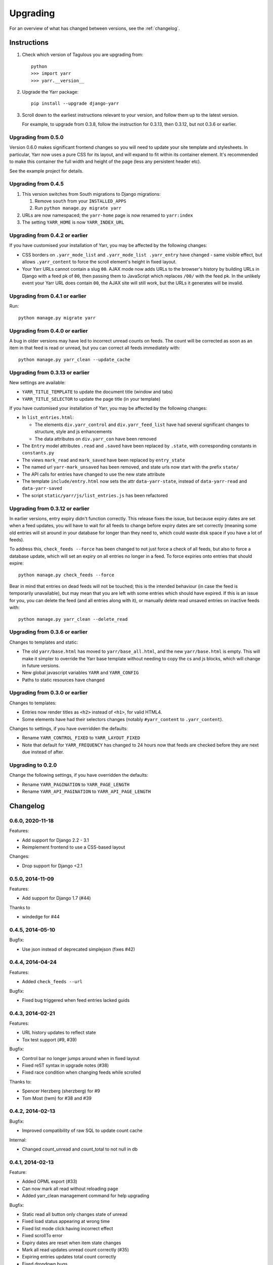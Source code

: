=========
Upgrading
=========

For an overview of what has changed between versions, see the :ref:`changelog`.


Instructions
============

1. Check which version of Tagulous you are upgrading from::

      python
      >>> import yarr
      >>> yarr.__version__

2. Upgrade the Yarr package::

    pip install --upgrade django-yarr

3. Scroll down to the earliest instructions relevant to your version, and follow them up
   to the latest version.

   For example, to upgrade from 0.3.8, follow the instruction for 0.3.13, then 0.3.12,
   but not 0.3.6 or earlier.



Upgrading from 0.5.0
--------------------

Version 0.6.0 makes significant frontend changes so you will need to update your site
template and stylesheets. In particular, Yarr now uses a pure CSS for its layout, and
will expand to fit within its container element. It's recommended to make this container
the full width and height of the page (less any persistent header etc).

See the example project for details.


Upgrading from 0.4.5
--------------------

1.  This version switches from South migrations to Django migrations:

    1. Remove ``south`` from your ``INSTALLED_APPS``
    2. Run ``python manage.py migrate yarr``

2.  URLs are now namespaced; the ``yarr-home`` page is now renamed to
    ``yarr:index``

3.  The setting ``YARR_HOME`` is now ``YARR_INDEX_URL``


Upgrading from 0.4.2 or earlier
-------------------------------

If you have customised your installation of Yarr, you may be affected by the following
changes:

* CSS borders on ``.yarr_mode_list`` and ``.yarr_mode_list .yarr_entry`` have changed -
  same visible effect, but allows ``.yarr_content`` to force the scroll element's height
  in fixed layout.

* Your Yarr URLs cannot contain a slug ``00``. AJAX mode now adds URLs to the browser's
  history by building URLs in Django with a feed pk of ``00``, then passing them to
  JavaScript which replaces ``/00/`` with the feed pk.  In the unlikely event your Yarr
  URL does contain ``00``, the AJAX site will still work, but the URLs it generates will
  be invalid.


Upgrading from 0.4.1 or earlier
-------------------------------

Run::

    python manage.py migrate yarr


Upgrading from 0.4.0 or earlier
-------------------------------

A bug in older versions may have led to incorrect unread counts on feeds. The count will
be corrected as soon as an item in that feed is read or unread, but you can correct all
feeds immediately with::

    python manage.py yarr_clean --update_cache


Upgrading from 0.3.13 or earlier
--------------------------------

New settings are available:

* ``YARR_TITLE_TEMPLATE`` to update the document title (window and tabs)
* ``YARR_TITLE_SELECTOR`` to update the page title (in your template)


If you have customised your installation of Yarr, you may be affected by the following
changes:

* In ``list_entries.html``:

  +  The elements ``div.yarr_control`` and ``div.yarr_feed_list`` have had
     several significant changes to structure, style and js enhancements
  +  The data attributes on ``div.yarr_con`` have been removed

* The ``Entry`` model attributes ``.read`` and ``.saved`` have been replaced
  by ``.state``, with corresponding constants in ``constants.py``
* The views ``mark_read`` and ``mark_saved`` have been replaced by
  ``entry_state``
* The named url ``yarr-mark_unsaved`` has been removed, and state urls now
  start with the prefix ``state/``
* The API calls for entries have changed to use the new state attribute
* The template ``include/entry.html`` now sets the attr ``data-yarr-state``,
  instead of ``data-yarr-read`` and ``data-yarr-saved``
* The script ``static/yarr/js/list_entries.js`` has been refactored


Upgrading from 0.3.12 or earlier
--------------------------------

In earlier versions, entry expiry didn't function correctly. This release fixes
the issue, but because expiry dates are set when a feed updates, you will have to wait
for all feeds to change before expiry dates are set correctly (meaning some old entries
will sit around in your database for longer than they need to, which could waste disk
space if you have a lot of feeds).

To address this, ``check_feeds --force`` has been changed to not just force a check of
all feeds, but also to force a database update, which will set an expiry on all entries
no longer in a feed. To force expiries onto entries that should expire::

    python manage.py check_feeds --force

Bear in mind that entries on dead feeds will not be touched; this is the intended
behaviour (in case the feed is temporarily unavailable), but may mean that you are left
with some entries which should have expired. If this is an issue for you, you can delete
the feed (and all entries along with it), or manually delete read unsaved entries on
inactive feeds with::

    python manage.py yarr_clean --delete_read


Upgrading from 0.3.6 or earlier
-------------------------------

Changes to templates and static:

* The old ``yarr/base.html`` has moved to ``yarr/base_all.html``, and the new
  ``yarr/base.html`` is empty. This will make it simpler to override the Yarr
  base template without needing to copy the cs and js blocks, which will change
  in future versions.
* New global javascript variables ``YARR`` and ``YARR_CONFIG``
* Paths to static resources have changed


Upgrading from 0.3.0 or earlier
-------------------------------

Changes to templates:

* Entries now render titles as ``<h2>`` instead of ``<h1>``, for valid HTML4.
* Some elements have had their selectors changes (notably ``#yarr_content`` to
  ``.yarr_content``).

Changes to settings, if you have overridden the defaults:

* Rename ``YARR_CONTROL_FIXED`` to ``YARR_LAYOUT_FIXED``
* Note that default for ``YARR_FREQUENCY`` has changed to 24 hours now that
  feeds are checked before they are next due instead of after.


Upgrading to 0.2.0
------------------

Change the following settings, if you have overridden the defaults:

* Rename ``YARR_PAGINATION`` to ``YARR_PAGE_LENGTH``
* Rename ``YARR_API_PAGINATION`` to ``YARR_API_PAGE_LENGTH``


Changelog
=========

0.6.0, 2020-11-18
-----------------

Features:

* Add support for Django 2.2 - 3.1
* Reimplement frontend to use a CSS-based layout

Changes:

* Drop support for Django <2.1


0.5.0, 2014-11-09
-----------------

Features:

* Add support for Django 1.7 (#44)

Thanks to

* windedge for #44


0.4.5, 2014-05-10
-----------------

Bugfix:

* Use json instead of deprecated simplejson (fixes #42)


0.4.4, 2014-04-24
-----------------

Features:

* Added ``check_feeds --url``

Bugfix:

* Fixed bug triggered when feed entries lacked guids


0.4.3, 2014-02-21
-----------------

Features:

* URL history updates to reflect state
* Tox test support (#9, #39)

Bugfix:

* Control bar no longer jumps around when in fixed layout
* Fixed reST syntax in upgrade notes (#38)
* Fixed race condition when changing feeds while scrolled

Thanks to:

* Spencer Herzberg (sherzberg) for #9
* Tom Most (twm) for #38 and #39


0.4.2, 2014-02-13
-----------------

Bugfix:

* Improved compatibility of raw SQL to update count cache

Internal:

* Changed count_unread and count_total to not null in db


0.4.1, 2014-02-13
-----------------

Feature:

* Added OPML export (#33)
* Can now mark all read without reloading page
* Added yarr_clean management command for help upgrading

Bugfix:

* Static read all button only changes state of unread
* Fixed load status appearing at wrong time
* Fixed list mode click having incorrect effect
* Fixed scrollTo error
* Expiry dates are reset when item state changes
* Mark all read updates unread count correctly (#35)
* Expiring entries updates total count correctly
* Fixed dropdown bugs

Internal:

* Optimised unread and total count updates
* All templates have div wrappers (#37)

Thanks to:

* Tom Most (twm) for #33 and #37


0.4.0, 2014-02-06
-----------------

Feature:

* Simplified control bar
* Can now change feeds without reloading page (fixes #27)
* Can now change filter and order without reloading page
* Simplified save/read state, save indicated in list mode

Bugfix:

* Changed Entry .save and .read to .state (fixes #35)
* Added Feed.text for user-customisable title (fixes #34)
* Unread count updates correctly when reading items
* Unread count shows next to abreviated feed
* Feed toggle correctly determines feedlist width

Internal:

* Refactored list_entries.js


0.3.13, 2014-01-05
------------------

Feature:

* Changed check_feeds --force to also force a db update
* Allow more HTML tags in entries (#32)

Bugfix:

* Fixed entries not expiring correctly
* Unread count at 0 removes class (#31)
* Fixed urls.py for Django 1.6 (#30)

Thanks to:

* Chris Franklin (chrisfranklin) for #30
* Tom Most (twm) for #31 and #32


0.3.12, 2013-11-19
------------------

Bugfix:

* Fixed scroll buttons sprite


0.3.11, 2013-11-15
------------------

Feature:

* Add unread count to feed list (#29)
* Minor feed management tweaks (#26)
* Add wrapper <span> for checkbox style-ability (#25)
* Longer entry snippets in list mode (#24)
* Items only scroll on click in list mode (#23)
* Added basic styling for unread count
* Clarified parts of the instructions
* Changed icons to ones based on Entypo

Thanks to:

* Tom Most (twm) for all above changes


0.3.10, 2013-10-23
------------------

Internal:

* Use render(), not render_to_response() (#20)

Bugfix:

* Removed debug messages from feeds.js

Thanks to:

* Tuk Bredsdorff (tiktuk) for #20


0.3.9, 2013-09-20
-----------------

Bugfix:

* Fixed layout fixed setting in views.list_entries


0.3.8, 2013-09-15
-----------------

Feature:

* Added toggle to display feed items oldest first (#18)
* Changed sanitiser to allow ``<img alt>`` (#16)

Bugfix:

* Fixed ``YARR_LAYOUT_FIXED = False`` (#17)
* Added documentation regarding timezones (#15)

Thanks to:

* Tom Most (twm) for all changes


0.3.7, 2013-08-06
-----------------

Internal:

* Import feed refactor for better reuse (#10)

Thanks to:

* Spencer Herzberg (sherzberg) for all changes


0.3.6, 2013-07-20
-----------------

Feature:

* Added expandable info to feed manager list
* Added shortcut key to open source URL in new window (#5)
* Added setting to control how long old entries remain
* Added link to delete feed on edit feed page

Internal:

* Added cached item counts to Feed

Internal:

* Restructured template inheritance to simplify overrides

Bugfix:

* Added missing code to update an item that has changed
* Changed check_feeds to check for entries if feed broken

Thanks to:

* Aleksandr Pasechnik (russkey) for #5


0.3.5, 2013-07-17
-----------------

Bugfix:

* Changed "Mark as read" to mark a feed if selected (#4)


0.3.4, 2013-07-17
-----------------

Feature:

* Added cookie-based memory of visible/hidden feed list

Bugfix:

* Fixed detection of initial feed list visiblity

Thanks to:

* Aleksandr Pasechnik (russkey)


0.3.3, 2013-07-12
-----------------

Bugfix:

* Fixed bug in feed check that caused it to trigger early


0.3.2, 2013-07-10
-----------------

Feature:

* Added ``--verbose`` option to ``feed_check`` command

Bugfix:

* Feed last_checked value now always updated

Thanks to:

* chanshik: Idea for ``feed_check`` verbosity


0.3.1, 2013-07-09
-----------------

Feature:

* Added 'Problem' status to feed manager


0.3.0, 2013-07-09
-----------------

Feature:

* Added feed list, browse by feed
* Added feed manager
* Added cookie-based memory of expanded/list view

Bugfix:

* Changed check_feeds to check any due in the next period
* Fixed infinite scroll still loading at end of scroll
* Fixed mark as read to change item style without reload
* Fixed double parsing by disabling feedparser sanitizer

Change:

* Changed roadmap


0.2.0, 2013-07-05
-----------------

Feature:

* Added list view
* Replaced API with more sensible get/set model

Bugfix:

* Changed feed check to keep feed title if none provided
* Fixed clicking on items in infinite scroll


0.1.5, 2013-07-05
-----------------

Bugfix:

* Replaced checks for updated_parsed, suppress warnings


0.1.4, 2013-07-05
-----------------

Bugfix:

* Changed URLFields to TextFields with URL validator


0.1.3, 2013-07-04
-----------------

Feature:

* Added tests

Bugfix:

* Changed title, guid and author fields to TextField
* Fixed incorrect call to _feed_fetch
* Added feedparser bozo flag handling
* Added socket timeout
* Fixed title field in template

Change:

* Changed roadmap

Thanks to:

* Andrew Rowson (growse): Model change and other bugfixes
* chanshik: Raising socket timeout issue

0.1.2, 2013-06-30
-----------------

Feature:

* Added j/k shortcut keys


0.1.1, 2013-06-30
-----------------

Bugfix:

* Changed js to disable API when API URLs unavailable


0.1.0, 2013-06-29
-----------------

Feature:

* Initial release

